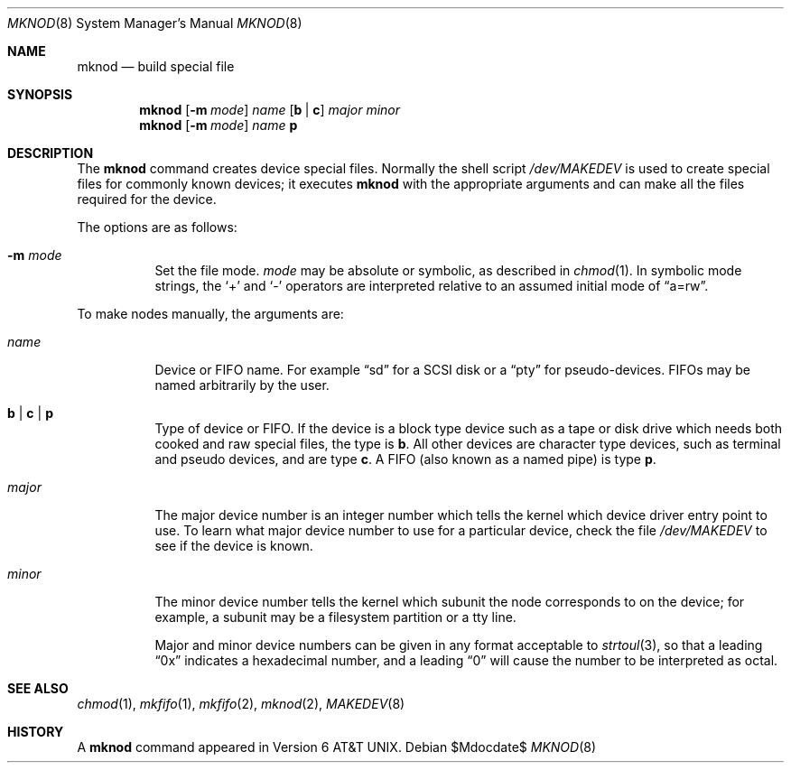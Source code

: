 .\"	$OpenBSD: src/sbin/mknod/mknod.8,v 1.12 2007/05/31 19:19:45 jmc Exp $
.\"	$NetBSD: mknod.8,v 1.9 1995/08/10 23:47:32 jtc Exp $
.\"
.\" Copyright (c) 1980, 1991, 1993
.\"	The Regents of the University of California.  All rights reserved.
.\"
.\" Redistribution and use in source and binary forms, with or without
.\" modification, are permitted provided that the following conditions
.\" are met:
.\" 1. Redistributions of source code must retain the above copyright
.\"    notice, this list of conditions and the following disclaimer.
.\" 2. Redistributions in binary form must reproduce the above copyright
.\"    notice, this list of conditions and the following disclaimer in the
.\"    documentation and/or other materials provided with the distribution.
.\" 3. Neither the name of the University nor the names of its contributors
.\"    may be used to endorse or promote products derived from this software
.\"    without specific prior written permission.
.\"
.\" THIS SOFTWARE IS PROVIDED BY THE REGENTS AND CONTRIBUTORS ``AS IS'' AND
.\" ANY EXPRESS OR IMPLIED WARRANTIES, INCLUDING, BUT NOT LIMITED TO, THE
.\" IMPLIED WARRANTIES OF MERCHANTABILITY AND FITNESS FOR A PARTICULAR PURPOSE
.\" ARE DISCLAIMED.  IN NO EVENT SHALL THE REGENTS OR CONTRIBUTORS BE LIABLE
.\" FOR ANY DIRECT, INDIRECT, INCIDENTAL, SPECIAL, EXEMPLARY, OR CONSEQUENTIAL
.\" DAMAGES (INCLUDING, BUT NOT LIMITED TO, PROCUREMENT OF SUBSTITUTE GOODS
.\" OR SERVICES; LOSS OF USE, DATA, OR PROFITS; OR BUSINESS INTERRUPTION)
.\" HOWEVER CAUSED AND ON ANY THEORY OF LIABILITY, WHETHER IN CONTRACT, STRICT
.\" LIABILITY, OR TORT (INCLUDING NEGLIGENCE OR OTHERWISE) ARISING IN ANY WAY
.\" OUT OF THE USE OF THIS SOFTWARE, EVEN IF ADVISED OF THE POSSIBILITY OF
.\" SUCH DAMAGE.
.\"
.\"     @(#)mknod.8	8.2 (Berkeley) 12/11/93
.\"
.Dd $Mdocdate$
.Dt MKNOD 8
.Os
.Sh NAME
.Nm mknod
.Nd build special file
.Sh SYNOPSIS
.Nm mknod
.Op Fl m Ar mode
.Ar name
.Op Cm b \*(Ba c
.Ar major minor
.Nm mknod
.Op Fl m Ar mode
.Ar name
.Cm p
.Sh DESCRIPTION
The
.Nm
command creates device special files.
Normally the shell script
.Pa /dev/MAKEDEV
is used to create special files for commonly known devices; it executes
.Nm
with the appropriate arguments and can make all the files required for the
device.
.Pp
The options are as follows:
.Bl -tag -width Ds
.It Fl m Ar mode
Set the file mode.
.Ar mode
may be absolute or symbolic, as described in
.Xr chmod 1 .
In symbolic mode strings, the
.Sq +
and
.Sq -
operators are interpreted relative to an assumed initial mode of
.Dq a=rw .
.El
.Pp
To make nodes manually, the arguments are:
.Bl -tag -width majorx
.It Ar name
Device or FIFO name.
For example
.Dq sd
for a SCSI disk or a
.Dq pty
for pseudo-devices.
FIFOs may be named arbitrarily by the user.
.It Cm b \*(Ba c \*(Ba p
Type of device or FIFO.
If the device is a block type device such as a tape or disk drive which needs
both cooked and raw special files,
the type is
.Cm b .
All other devices are character type devices, such as terminal
and pseudo devices, and are type
.Cm c .
A FIFO (also known as a named pipe) is type
.Cm p .
.It Ar major
The major device number is an integer number which tells the kernel
which device driver entry point to use.
To learn what major device number to use for a particular device,
check the file
.Pa /dev/MAKEDEV
to see if the device is known.
.It Ar minor
The minor device number tells the kernel which subunit
the node corresponds to on the device; for example,
a subunit may be a filesystem partition
or a tty line.
.Pp
Major and minor device numbers can be given in any format acceptable to
.Xr strtoul 3 ,
so that a leading
.Dq 0x
indicates a hexadecimal number, and a leading
.Dq 0
will cause the number to be interpreted as octal.
.El
.Sh SEE ALSO
.Xr chmod 1 ,
.Xr mkfifo 1 ,
.Xr mkfifo 2 ,
.Xr mknod 2 ,
.Xr MAKEDEV 8
.Sh HISTORY
A
.Nm
command appeared in
.At v6 .
